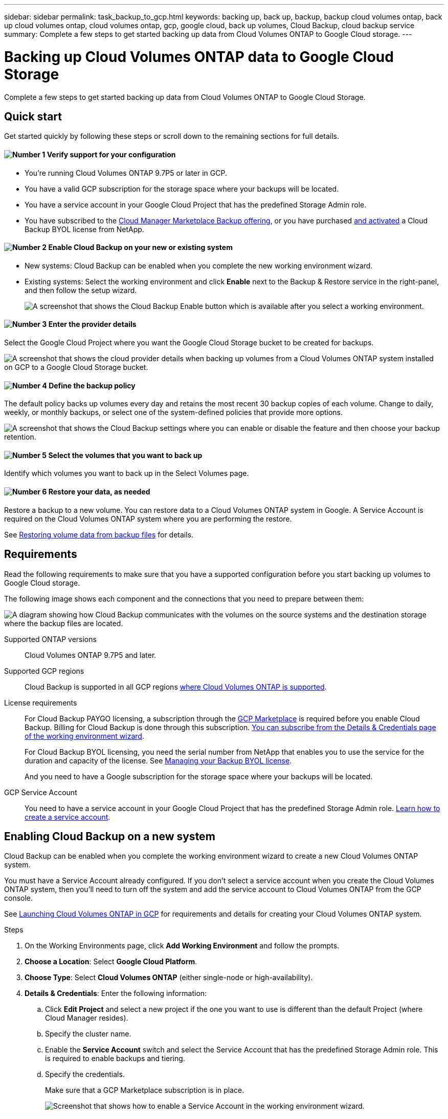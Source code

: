 ---
sidebar: sidebar
permalink: task_backup_to_gcp.html
keywords: backing up, back up, backup, backup cloud volumes ontap, back up cloud volumes ontap, cloud volumes ontap, gcp, google cloud, back up volumes, Cloud Backup, cloud backup service
summary: Complete a few steps to get started backing up data from Cloud Volumes ONTAP to Google Cloud storage.
---

= Backing up Cloud Volumes ONTAP data to Google Cloud Storage
:hardbreaks:
:nofooter:
:icons: font
:linkattrs:
:imagesdir: ./media/

[.lead]
Complete a few steps to get started backing up data from Cloud Volumes ONTAP to Google Cloud Storage.

== Quick start

Get started quickly by following these steps or scroll down to the remaining sections for full details.

==== image:number1.png[Number 1] Verify support for your configuration

[role="quick-margin-list"]
* You're running Cloud Volumes ONTAP 9.7P5 or later in GCP.
* You have a valid GCP subscription for the storage space where your backups will be located.
* You have a service account in your Google Cloud Project that has the predefined Storage Admin role.
* You have subscribed to the https://console.cloud.google.com/marketplace/details/netapp-cloudmanager/cloud-manager?supportedpurview=project&rif_reserved[Cloud Manager Marketplace Backup offering^], or you have purchased link:task_managing_licenses.html#manage-cloud-backup-licenses[and activated^] a Cloud Backup BYOL license from NetApp.

==== image:number2.png[Number 2] Enable Cloud Backup on your new or existing system

[role="quick-margin-list"]
* New systems: Cloud Backup can be enabled when you complete the new working environment wizard.

* Existing systems: Select the working environment and click *Enable* next to the Backup & Restore service in the right-panel, and then follow the setup wizard.
+
image:screenshot_backup_cvo_enable.png[A screenshot that shows the Cloud Backup Enable button which is available after you select a working environment.]

==== image:number3.png[Number 3] Enter the provider details

[role="quick-margin-para"]
Select the Google Cloud Project where you want the Google Cloud Storage bucket to be created for backups.

[role="quick-margin-para"]
image:screenshot_backup_provider_settings_gcp.png[A screenshot that shows the cloud provider details when backing up volumes from a Cloud Volumes ONTAP system installed on GCP to a Google Cloud Storage bucket.]

==== image:number4.png[Number 4] Define the backup policy

[role="quick-margin-para"]
The default policy backs up volumes every day and retains the most recent 30 backup copies of each volume. Change to daily, weekly, or monthly backups, or select one of the system-defined policies that provide more options.

[role="quick-margin-para"]
image:screenshot_backup_policy_gcp.png[A screenshot that shows the Cloud Backup settings where you can enable or disable the feature and then choose your backup retention.]

==== image:number5.png[Number 5] Select the volumes that you want to back up

[role="quick-margin-para"]
Identify which volumes you want to back up in the Select Volumes page.

==== image:number6.png[Number 6] Restore your data, as needed

[role="quick-margin-para"]
Restore a backup to a new volume. You can restore data to a Cloud Volumes ONTAP system in Google. A Service Account is required on the Cloud Volumes ONTAP system where you are performing the restore.

[role="quick-margin-para"]
See link:task_restore_backups.html[Restoring volume data from backup files^] for details.

== Requirements

Read the following requirements to make sure that you have a supported configuration before you start backing up volumes to Google Cloud storage.

The following image shows each component and the connections that you need to prepare between them:

image:diagram_cloud_backup_cvo_google.png[A diagram showing how Cloud Backup communicates with the volumes on the source systems and the destination storage where the backup files are located.]

Supported ONTAP versions::
Cloud Volumes ONTAP 9.7P5 and later.

Supported GCP regions::
Cloud Backup is supported in all GCP regions https://cloud.netapp.com/cloud-volumes-global-regions[where Cloud Volumes ONTAP is supported^].

License requirements::
For Cloud Backup PAYGO licensing, a subscription through the https://console.cloud.google.com/marketplace/details/netapp-cloudmanager/cloud-manager?supportedpurview=project&rif_reserved[GCP Marketplace] is required before you enable Cloud Backup. Billing for Cloud Backup is done through this subscription. link:task_deploying_gcp.html[You can subscribe from the Details & Credentials page of the working environment wizard^].
+
For Cloud Backup BYOL licensing, you need the serial number from NetApp that enables you to use the service for the duration and capacity of the license. See link:task_managing_licenses.html#manage-cloud-backup-licenses[Managing your Backup BYOL license^].
+
And you need to have a Google subscription for the storage space where your backups will be located.

GCP Service Account::
You need to have a service account in your Google Cloud Project that has the predefined Storage Admin role. link:task_creating_gcp_service_account.html[Learn how to create a service account].

== Enabling Cloud Backup on a new system

Cloud Backup can be enabled when you complete the working environment wizard to create a new Cloud Volumes ONTAP system.

You must have a Service Account already configured. If you don’t select a service account when you create the Cloud Volumes ONTAP system, then you’ll need to turn off the system and add the service account to Cloud Volumes ONTAP from the GCP console.

See link:task_deploying_gcp.html[Launching Cloud Volumes ONTAP in GCP] for requirements and details for creating your Cloud Volumes ONTAP system.

.Steps

. On the Working Environments page, click *Add Working Environment* and follow the prompts.

. *Choose a Location*: Select *Google Cloud Platform*.

. *Choose Type*: Select *Cloud Volumes ONTAP* (either single-node or high-availability).

. *Details & Credentials*: Enter the following information:
.. Click *Edit Project* and select a new project if the one you want to use is different than the default Project (where Cloud Manager resides).
.. Specify the cluster name.
.. Enable the *Service Account* switch and select the Service Account that has the predefined Storage Admin role. This is required to enable backups and tiering.
.. Specify the credentials.
+
Make sure that a GCP Marketplace subscription is in place.
+
image:screenshot_backup_to_gcp_new_env.png[Screenshot that shows how to enable a Service Account in the working environment wizard.]

. *Services*: Leave the Cloud Backup service enabled and click *Continue*.
+
image:screenshot_backup_to_gcp.png[Shows the Cloud Backup option in the working environment wizard.]

. Complete the pages in the wizard to deploy the system as described in link:task_deploying_gcp.html[Launching Cloud Volumes ONTAP in GCP].

.Result

Cloud Backup is enabled on the system and backs up the volume you created every day and retains the most recent 30 backup copies.

You can link:task_managing_backups.html[start and stop backups for volumes or change the backup schedule^] and you can link:task_restore_backups.html[restore entire volumes or individual files from a backup file^].

== Enabling Cloud Backup on an existing system

You can enable Cloud Backup at any time directly from the working environment.

.Steps

. Select the working environment and click *Enable* next to the Backup & Restore service in the right-panel.
+
image:screenshot_backup_cvo_enable.png[A screenshot that shows the Cloud Backup Settings button which is available after you select a working environment.]

. Select the Google Cloud Project and region where you want the Google Cloud Storage bucket to be created for backups, and click *Next*.
// This can be a different Project and region than where the Cloud Volumes ONTAP system resides.
+
image:screenshot_backup_provider_settings_gcp.png[A screenshot that shows the cloud provider details when backing up volumes from a Cloud Volumes ONTAP system installed on GCP to a Google Cloud Storage bucket.]
+
Note that the Project must have a Service Account that has the predefined Storage Admin role.

. In the _Define Policy_ page, select the backup schedule and retention value and click *Next*.
+
image:screenshot_backup_policy_gcp.png[A screenshot that shows the Cloud Backup settings where you can enable or disable the feature and then choose your backup retention.]
+
See link:concept_backup_to_cloud.html#the-schedule-is-daily-weekly-monthly-or-a-combination[the list of existing policies^].

. Select the volumes that you want to back up and click *Activate Backup*.
+
image:screenshot_backup_select_volumes.png[A screenshot of selecting the volumes that will be backed up.]

+
* To back up all volumes, check the box in the title row (image:button_backup_all_volumes.png[]).
* To back up individual volumes, check the box for each volume (image:button_backup_1_volume.png[]).

.Result

Cloud Backup starts taking the initial backups of each selected volume and the Backup Dashboard is displayed so you can monitor the state of the backups.

.What's next?

You can link:task_managing_backups.html[start and stop backups for volumes or change the backup schedule^] and you can link:task_restore_backups.html[restore entire volumes or individual files from a backup file^].
